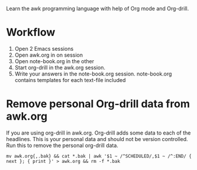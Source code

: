 
Learn the awk programming language with help of Org mode and Org-drill.

* Workflow

  1. Open 2 Emacs sessions
  2. Open awk.org in on session
  3. Open note-book.org in the other
  4. Start org-drill in the awk.org session.
  5. Write your answers in the note-book.org session.
     note-book.org contains templates for each text-file included


* Remove personal Org-drill data from awk.org

  If you are using org-drill in awk.org. Org-drill adds some data to each of the
  headlines. This is your personal data and should not be version controlled. Run this to
  remove the personal org-drill data.

  #+BEGIN_SRC shell :results output code
    mv awk.org{,.bak} && cat *.bak | awk '$1 ~ /^SCHEDULED/,$1 ~ /^:END/ { next }; { print }' > awk.org && rm -f *.bak
  #+END_SRC

